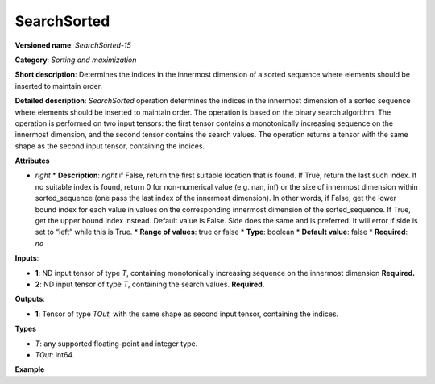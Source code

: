 SearchSorted
===============


.. meta::
  :description: Learn about SearchSorted - a sorting and maximization
                operation, which requires two input tensors.


**Versioned name**: *SearchSorted-15*

**Category**: *Sorting and maximization*

**Short description**: Determines the indices in the innermost dimension of a sorted sequence where elements should be inserted to maintain order.

**Detailed description**: *SearchSorted* operation determines the indices in the innermost dimension of a sorted sequence where elements should be inserted to maintain order. The operation is based on the binary search algorithm. The operation is performed on two input tensors: the first tensor contains a monotonically increasing sequence on the innermost dimension, and the second tensor contains the search values. The operation returns a tensor with the same shape as the second input tensor, containing the indices.

**Attributes**

* *right*
  * **Description**: *right*  if False, return the first suitable location that is found. If True, return the last such index. If no suitable index is found, return 0 for non-numerical value (e.g. nan, inf) or the size of innermost dimension within sorted_sequence (one pass the last index of the innermost dimension). In other words, if False, get the lower bound index for each value in values on the corresponding innermost dimension of the sorted_sequence. If True, get the upper bound index instead. Default value is False. Side does the same and is preferred. It will error if side is set to “left” while this is True.
  * **Range of values**: true or false
  * **Type**: boolean
  * **Default value**: false
  * **Required**: *no*

**Inputs**:

* **1**: ND input tensor of type *T*, containing monotonically increasing sequence on the innermost dimension **Required.**

* **2**: ND input tensor of type *T*, containing the search values. **Required.**

**Outputs**:

* **1**: Tensor of type *TOut*, with the same shape as second input tensor, containing the indices.

**Types**

* *T*: any supported floating-point and integer type.

* *TOut*: int64.

**Example**

.. code-block:: xml
   :force:

   <layer ... type="SearchSorted" ... >
       <right="True"/>
       <input>
           <port id="0">
               <dim>7</dim>
               <dim>256</dim>
               <dim>200</dim>
               <dim>200</dim>
           </port>
           <port id="1">
               <dim>7</dim>
               <dim>256</dim>
               <dim>200</dim>
               <dim>10</dim>
           </port>
       </input>
       <output>
           <port id="0" precision="INT64">
               <dim>7</dim>
               <dim>256</dim>
               <dim>200</dim>
               <dim>10</dim>
           </port>
       </output>
   </layer>
